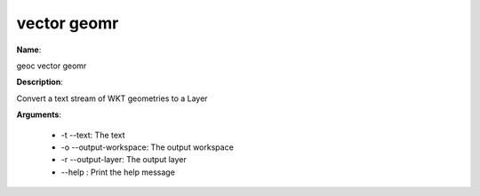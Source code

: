 vector geomr
============

**Name**:

geoc vector geomr

**Description**:

Convert a text stream of WKT geometries to a Layer

**Arguments**:

   * -t --text: The text

   * -o --output-workspace: The output workspace

   * -r --output-layer: The output layer

   * --help : Print the help message